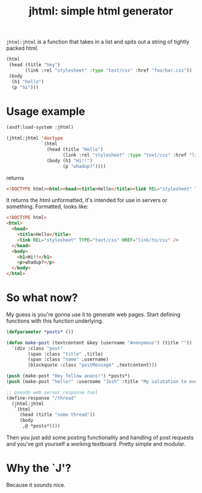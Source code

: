 #+TITLE: jhtml: simple html generator

=jhtml:jhtml= is a function that takes in a list and spits out a string of
tightly packed html.
#+begin_src lisp
  (html
   (head (title "hey")
         (link :rel "stylesheet" :type "text/css" :href "foo/bar.css"))
   (body
    (h1 "hello")
    (p "hi")))
#+end_src

* Usage example
  #+begin_src lisp
    (asdf:load-system :jhtml)

    (jhtml:jhtml 'doctype
                 `(html
                   (head (title "Hello")
                         (link :rel "stylesheet" :type "text/css" :href "link/to/css"))
                   (body (h1 "Hi!!")
                         (p "whadup?"))))
  #+end_src
  returns
  #+begin_src html
    <!DOCTYPE html><html><head><title>Hello</title><link REL="stylesheet" TYPE="text/css" HREF="link/to/css" /></head><body><h1>Hi!!</h1><p>whadup?</p></body></html>
  #+end_src
  It returns the html unformatted, it's intended for use in servers or
  something. Formatted, looks like:
  #+begin_src html
    <!DOCTYPE html>
    <html>
      <head>
        <title>Hello</title>
        <link REL="stylesheet" TYPE="text/css" HREF="link/to/css" />
      </head>
      <body>
        <h1>Hi!!</h1>
        <p>whadup?</p>
      </body>
    </html>
  #+end_src

* So what now?
  My guess is you're gonna use it to generate web pages. Start defining
  functions with this function underlying.
  #+begin_src lisp
    (defparameter *posts* ())

    (defun make-post (textcontent &key (username "Anonymous") (title ""))
      `(div :class "post"
            (span :class "title" ,title)
            (span :class "name" ,username)
            (blockquote :class "postMessage" ,textcontent)))

    (push (make-post "Hey fellow anons!") *posts*)
    (push (make-post "hello!" :username "Josh" :title "My salutation to everyone!.") *posts*)

    ;; pseudo web server response tool
    (define-response "/thread"
      (jhtml:jhtml
       `(html
         (head (title "some thread"))
         (body
          ,@ *posts*))))
  #+end_src
  Then you just add some posting functionality and handling of post requests and
  you've got yourself a working textboard. Pretty simple and modular.

* Why the `J'?
  Because it sounds nice.
